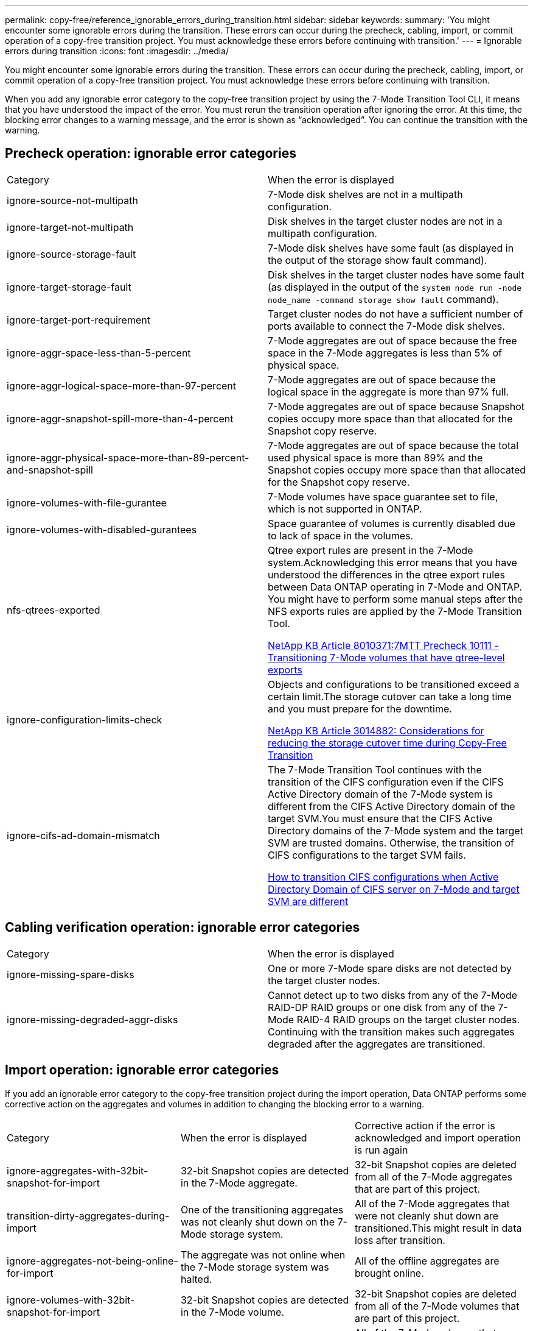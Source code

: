 ---
permalink: copy-free/reference_ignorable_errors_during_transition.html
sidebar: sidebar
keywords: 
summary: 'You might encounter some ignorable errors during the transition. These errors can occur during the precheck, cabling, import, or commit operation of a copy-free transition project. You must acknowledge these errors before continuing with transition.'
---
= Ignorable errors during transition
:icons: font
:imagesdir: ../media/

[.lead]
You might encounter some ignorable errors during the transition. These errors can occur during the precheck, cabling, import, or commit operation of a copy-free transition project. You must acknowledge these errors before continuing with transition.

When you add any ignorable error category to the copy-free transition project by using the 7-Mode Transition Tool CLI, it means that you have understood the impact of the error. You must rerun the transition operation after ignoring the error. At this time, the blocking error changes to a warning message, and the error is shown as "`acknowledged`". You can continue the transition with the warning.

== Precheck operation: ignorable error categories

|===
| Category| When the error is displayed
a|
ignore-source-not-multipath
a|
7-Mode disk shelves are not in a multipath configuration.
a|
ignore-target-not-multipath
a|
Disk shelves in the target cluster nodes are not in a multipath configuration.
a|
ignore-source-storage-fault
a|
7-Mode disk shelves have some fault (as displayed in the output of the storage show fault command).
a|
ignore-target-storage-fault
a|
Disk shelves in the target cluster nodes have some fault (as displayed in the output of the `system node run -node node_name -command storage show fault` command).
a|
ignore-target-port-requirement
a|
Target cluster nodes do not have a sufficient number of ports available to connect the 7-Mode disk shelves.
a|
ignore-aggr-space-less-than-5-percent
a|
7-Mode aggregates are out of space because the free space in the 7-Mode aggregates is less than 5% of physical space.
a|
ignore-aggr-logical-space-more-than-97-percent
a|
7-Mode aggregates are out of space because the logical space in the aggregate is more than 97% full.
a|
ignore-aggr-snapshot-spill-more-than-4-percent
a|
7-Mode aggregates are out of space because Snapshot copies occupy more space than that allocated for the Snapshot copy reserve.
a|
ignore-aggr-physical-space-more-than-89-percent-and-snapshot-spill
a|
7-Mode aggregates are out of space because the total used physical space is more than 89% and the Snapshot copies occupy more space than that allocated for the Snapshot copy reserve.
a|
ignore-volumes-with-file-gurantee
a|
7-Mode volumes have space guarantee set to file, which is not supported in ONTAP.
a|
ignore-volumes-with-disabled-gurantees
a|
Space guarantee of volumes is currently disabled due to lack of space in the volumes.
a|
nfs-qtrees-exported
a|
Qtree export rules are present in the 7-Mode system.Acknowledging this error means that you have understood the differences in the qtree export rules between Data ONTAP operating in 7-Mode and ONTAP. You might have to perform some manual steps after the NFS exports rules are applied by the 7-Mode Transition Tool.

https://kb.netapp.com/support/index?page=content&id=8010371[NetApp KB Article 8010371:7MTT Precheck 10111 - Transitioning 7-Mode volumes that have qtree-level exports]

a|
ignore-configuration-limits-check
a|
Objects and configurations to be transitioned exceed a certain limit.The storage cutover can take a long time and you must prepare for the downtime.

https://kb.netapp.com/support/index?page=content&id=3014882[NetApp KB Article 3014882: Considerations for reducing the storage cutover time during Copy-Free Transition]

a|
ignore-cifs-ad-domain-mismatch
a|
The 7-Mode Transition Tool continues with the transition of the CIFS configuration even if the CIFS Active Directory domain of the 7-Mode system is different from the CIFS Active Directory domain of the target SVM.You must ensure that the CIFS Active Directory domains of the 7-Mode system and the target SVM are trusted domains. Otherwise, the transition of CIFS configurations to the target SVM fails.

https://kb.netapp.com/Advice_and_Troubleshooting/Data_Storage_Software/ONTAP_OS/How_to_transition_CIFS_configurations_when_Active_Directory_Domain_of_CIFS_server_on_7-Mode_and_target_SVM_are_different[How to transition CIFS configurations when Active Directory Domain of CIFS server on 7-Mode and target SVM are different]

|===

== Cabling verification operation: ignorable error categories

|===
| Category| When the error is displayed
a|
ignore-missing-spare-disks
a|
One or more 7-Mode spare disks are not detected by the target cluster nodes.
a|
ignore-missing-degraded-aggr-disks
a|
Cannot detect up to two disks from any of the 7-Mode RAID-DP RAID groups or one disk from any of the 7-Mode RAID-4 RAID groups on the target cluster nodes. Continuing with the transition makes such aggregates degraded after the aggregates are transitioned.

|===

== Import operation: ignorable error categories

If you add an ignorable error category to the copy-free transition project during the import operation, Data ONTAP performs some corrective action on the aggregates and volumes in addition to changing the blocking error to a warning.

|===
| Category| When the error is displayed| Corrective action if the error is acknowledged and import operation is run again
a|
ignore-aggregates-with-32bit-snapshot-for-import
a|
32-bit Snapshot copies are detected in the 7-Mode aggregate.
a|
32-bit Snapshot copies are deleted from all of the 7-Mode aggregates that are part of this project.
a|
transition-dirty-aggregates-during-import
a|
One of the transitioning aggregates was not cleanly shut down on the 7-Mode storage system.
a|
All of the 7-Mode aggregates that were not cleanly shut down are transitioned.This might result in data loss after transition.

a|
ignore-aggregates-not-being-online-for-import
a|
The aggregate was not online when the 7-Mode storage system was halted.
a|
All of the offline aggregates are brought online.
a|
ignore-volumes-with-32bit-snapshot-for-import
a|
32-bit Snapshot copies are detected in the 7-Mode volume.
a|
32-bit Snapshot copies are deleted from all of the 7-Mode volumes that are part of this project.
a|
ignore-volumes-with-dirty-file-system-for-import
a|
One of the transitioning volumes was not cleanly shut down on the 7-Mode storage system.
a|
All of the 7-Mode volumes that were not cleanly shut down are transitioned.This might result in data loss after transition.

a|
transition-offline-volumes-during-import
a|
The volume was not online when the 7-Mode storage system was halted.
a|
All of the offline volumes are brought online.
a|
transition-restricted-volumes-during-import
a|
The volume was in the restricted state when the 7-Mode storage system was halted.
a|
All of the restricted volumes are brought online.
|===

== Commit operation: ignorable error categories

If you add an ignorable error category to the copy-free transition project during the commit operation, ONTAP performs some corrective action on the aggregates and volumes in addition to changing the blocking error to a warning.

|===
| Category| When the error is displayed| Corrective action if the error is acknowledged and commit operation is run again
a|
ignore-commit-offline-aggregates
a|
Some of the transitioned aggregates are offline.
a|
All of the offline aggregates are brought online.
|===
